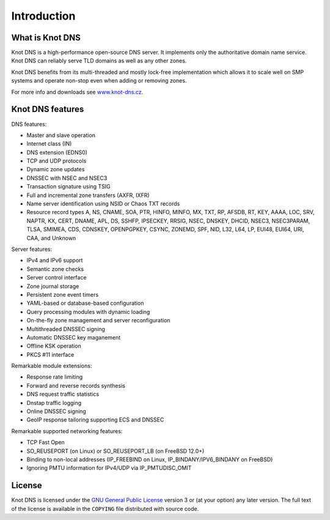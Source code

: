 .. highlight:: none
.. _Introduction:

************
Introduction
************

What is Knot DNS
================

Knot DNS is a high-performance open-source DNS server. It
implements only the authoritative domain name service. Knot DNS
can reliably serve TLD domains as well as any other zones.

Knot DNS benefits from its multi-threaded and mostly lock-free
implementation which allows it to scale well on SMP systems and
operate non-stop even when adding or removing zones.

For more info and downloads see `www.knot-dns.cz <https://www.knot-dns.cz>`_.

Knot DNS features
=================

DNS features:

* Master and slave operation
* Internet class (IN)
* DNS extension (EDNS0)
* TCP and UDP protocols
* Dynamic zone updates
* DNSSEC with NSEC and NSEC3
* Transaction signature using TSIG
* Full and incremental zone transfers (AXFR, IXFR)
* Name server identification using NSID or Chaos TXT records
* Resource record types A, NS, CNAME, SOA, PTR, HINFO, MINFO, MX,
  TXT, RP, AFSDB, RT, KEY, AAAA, LOC, SRV, NAPTR, KX, CERT, DNAME, APL, DS,
  SSHFP, IPSECKEY, RRSIG, NSEC, DNSKEY, DHCID, NSEC3, NSEC3PARAM, TLSA, SMIMEA,
  CDS, CDNSKEY, OPENPGPKEY, CSYNC, ZONEMD, SPF, NID, L32, L64, LP, EUI48, EUI64,
  URI, CAA, and Unknown

Server features:

* IPv4 and IPv6 support
* Semantic zone checks
* Server control interface
* Zone journal storage
* Persistent zone event timers
* YAML-based or database-based configuration
* Query processing modules with dynamic loading
* On-the-fly zone management and server reconfiguration
* Multithreaded DNSSEC signing
* Automatic DNSSEC key maganement
* Offline KSK operation
* PKCS #11 interface

Remarkable module extensions:

* Response rate limiting
* Forward and reverse records synthesis
* DNS request traffic statistics
* Dnstap traffic logging
* Online DNSSEC signing
* GeoIP response tailoring supporting ECS and DNSSEC

Remarkable supported networking features:

* TCP Fast Open
* SO_REUSEPORT (on Linux) or SO_REUSEPORT_LB (on FreeBSD 12.0+)
* Binding to non-local addresses (IP_FREEBIND on Linux, IP_BINDANY/IPV6_BINDANY on FreeBSD)
* Ignoring PMTU information for IPv4/UDP via IP_PMTUDISC_OMIT

License
=======

Knot DNS is licensed under the `GNU General Public License <https://www.gnu.org/copyleft/gpl.html>`_
version 3 or (at your option) any later version. The full text of the license
is available in the ``COPYING`` file distributed with source code.
